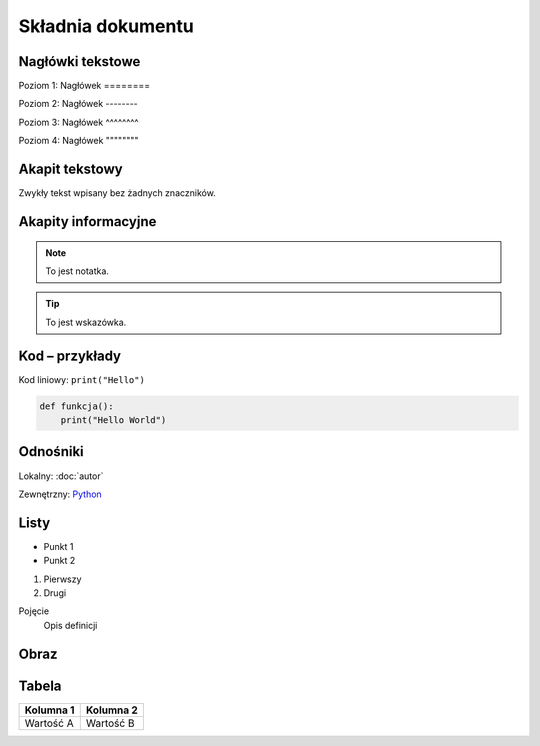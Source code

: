 Składnia dokumentu
==================

Nagłówki tekstowe
-----------------

Poziom 1:
Nagłówek
========

Poziom 2:
Nagłówek
--------

Poziom 3:
Nagłówek
^^^^^^^^

Poziom 4:
Nagłówek
""""""""

Akapit tekstowy
---------------

Zwykły tekst wpisany bez żadnych znaczników.

Akapity informacyjne
---------------------

.. note::

   To jest notatka.

.. tip::

   To jest wskazówka.

Kod – przykłady
----------------

Kod liniowy: ``print("Hello")``

.. code-block:: python

   def funkcja():
       print("Hello World")

Odnośniki
---------

Lokalny: :doc:`autor`

Zewnętrzny: `Python <https://www.python.org>`_

Listy
-----

- Punkt 1
- Punkt 2

1. Pierwszy
2. Drugi

Pojęcie
  Opis definicji

Obraz
-----

.. image:: https://www.doi.gov/sites/default/files/content_images//uploads/hawksbill_sea_turtle_-_usfws_southeast_-_photo_by_caroline_s._rogers.jpg
   :alt: Żółw morski
   :align: center
   :width: 400px

Tabela
------

+------------+------------+
| Kolumna 1  | Kolumna 2  |
+============+============+
| Wartość A  | Wartość B  |
+------------+------------+
